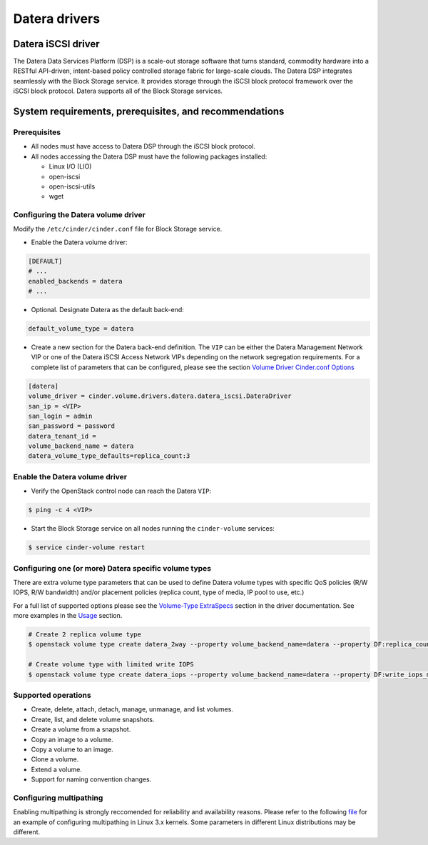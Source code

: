 ==============
Datera drivers
==============

Datera iSCSI driver
-------------------

The Datera Data Services Platform (DSP) is a scale-out storage software that
turns standard, commodity hardware into a RESTful API-driven, intent-based
policy controlled storage fabric for large-scale clouds. The Datera DSP
integrates seamlessly with the Block Storage service. It provides storage
through the iSCSI block protocol framework over the iSCSI block protocol.
Datera supports all of the Block Storage services.

System requirements, prerequisites, and recommendations
-------------------------------------------------------

Prerequisites
~~~~~~~~~~~~~

* All nodes must have access to Datera DSP through the iSCSI block protocol.

* All nodes accessing the Datera DSP must have the following packages
  installed:

  * Linux I/O (LIO)
  * open-iscsi
  * open-iscsi-utils
  * wget

.. config-table::
   :config-target: Datera

   cinder.volume.drivers.datera.datera_iscsi

Configuring the Datera volume driver
~~~~~~~~~~~~~~~~~~~~~~~~~~~~~~~~~~~~
Modify the ``/etc/cinder/cinder.conf`` file for Block Storage service.

* Enable the Datera volume driver:

.. code-block:: ini

   [DEFAULT]
   # ...
   enabled_backends = datera
   # ...

* Optional. Designate Datera as the default back-end:

.. code-block:: ini

   default_volume_type = datera

* Create a new section for the Datera back-end definition. The ``VIP`` can
  be either the Datera Management Network VIP or one of the Datera iSCSI
  Access Network VIPs depending on the network segregation requirements. For
  a complete list of parameters that can be configured, please see the
  section `Volume Driver Cinder.conf Options <https://github.com/Datera/cinder-driver/blob/master/README.rst#volume-driver-cinderconf-options>`_

.. code-block:: ini

  [datera]
  volume_driver = cinder.volume.drivers.datera.datera_iscsi.DateraDriver
  san_ip = <VIP>
  san_login = admin
  san_password = password
  datera_tenant_id =
  volume_backend_name = datera
  datera_volume_type_defaults=replica_count:3

Enable the Datera volume driver
~~~~~~~~~~~~~~~~~~~~~~~~~~~~~~~

* Verify the OpenStack control node can reach the Datera ``VIP``:

.. code-block:: bash

   $ ping -c 4 <VIP>

* Start the Block Storage service on all nodes running the ``cinder-volume``
  services:

.. code-block:: bash

   $ service cinder-volume restart

Configuring one (or more) Datera specific volume types
~~~~~~~~~~~~~~~~~~~~~~~~~~~~~~~~~~~~~~~~~~~~~~~~~~~~~~

There are extra volume type parameters that can be used to define Datera volume
types with specific QoS policies (R/W IOPS, R/W bandwidth) and/or placement
policies (replica count, type of media, IP pool to use, etc.)

For a full list of supported options please see the `Volume-Type ExtraSpecs
<https://github.com/Datera/cinder-driver/blob/master/README.rst#volume-type-extraspecs>`_
section in the driver documentation.  See more examples in the `Usage
<https://github.com/Datera/cinder-driver/blob/master/README.rst#usage>`_
section.

.. code-block:: bash

   # Create 2 replica volume type
   $ openstack volume type create datera_2way --property volume_backend_name=datera --property DF:replica_count=2

   # Create volume type with limited write IOPS
   $ openstack volume type create datera_iops --property volume_backend_name=datera --property DF:write_iops_max=5000


Supported operations
~~~~~~~~~~~~~~~~~~~~

* Create, delete, attach, detach, manage, unmanage, and list volumes.

* Create, list, and delete volume snapshots.

* Create a volume from a snapshot.

* Copy an image to a volume.

* Copy a volume to an image.

* Clone a volume.

* Extend a volume.

* Support for naming convention changes.

Configuring multipathing
~~~~~~~~~~~~~~~~~~~~~~~~

Enabling multipathing is strongly reccomended for reliability and availability
reasons.  Please refer to the following `file
<https://github.com/Datera/datera-csi/blob/master/assets/multipath.conf>`_ for
an example of configuring multipathing in Linux 3.x kernels.  Some parameters
in different Linux distributions may be different.

